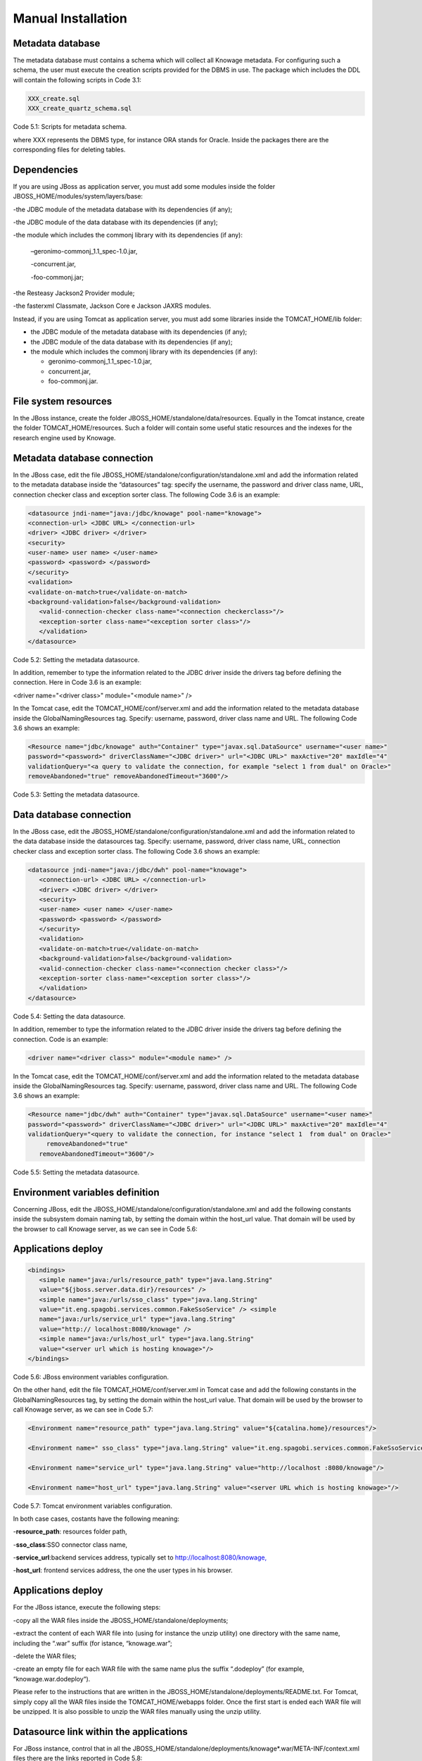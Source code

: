 
Manual Installation
==========================

Metadata database
-------------------

The metadata database must contains a schema which will collect all Knowage metadata.
For configuring such a schema, the user must execute the creation scripts provided for the
DBMS in use. The package which includes the DDL will contain the following scripts in Code 3.1:

.. code:: console
 
 XXX_create.sql                                            
 XXX_create_quartz_schema.sql 

Code 5.1: Scripts for metadata schema.

where XXX represents the DBMS type, for instance ORA stands for Oracle. Inside the packages there are the corresponding files for deleting tables.

Dependencies
-------------------
If you are using JBoss as application server, you must add some modules inside the folder JBOSS_HOME/modules/system/layers/base:

-the JDBC module of the metadata database with its dependencies (if any);

-the JDBC module of the data database with its dependencies (if any);

-the module which includes the commonj library with its dependencies (if any):

   –geronimo-commonj_1.1_spec-1.0.jar,

   -concurrent.jar,

   -foo-commonj.jar;

-the Resteasy Jackson2 Provider module;

-the fasterxml Classmate, Jackson Core e Jackson JAXRS modules.

Instead, if you are using Tomcat as application server, you must add some libraries inside the TOMCAT_HOME/lib folder:

-  the JDBC module of the metadata database with its dependencies (if any);

-  the JDBC module of the data database with its dependencies (if any);

-  the module which includes the commonj library with its dependencies (if any):

   -  geronimo-commonj_1.1_spec-1.0.jar,

   -  concurrent.jar,

   -  foo-commonj.jar.

File system resources
--------------------

In the JBoss instance, create the folder JBOSS_HOME/standalone/data/resources. Equally in the Tomcat instance, create the folder TOMCAT_HOME/resources. Such a folder will contain some useful static resources and the indexes for the research engine used by Knowage.

Metadata database connection
-----------------------
In the JBoss case, edit the file JBOSS_HOME/standalone/configuration/standalone.xml and add the information related to the metadata database inside the “datasources” tag: specify the username, the password and driver class name, URL, connection checker class and exception sorter class. The following Code 3.6 is an example:

.. code:: xml

 <datasource jndi-name="java:/jdbc/knowage" pool-name="knowage">       
 <connection-url> <JDBC URL> </connection-url>                         
 <driver> <JDBC driver> </driver>                                      
 <security>                                                            
 <user-name> user name> </user-name>                                   
 <password> <password> </password>                                     
 </security>                                                           
 <validation>                                                          
 <validate-on-match>true</validate-on-match>                           
 <background-validation>false</background-validation>                  
    <valid-connection-checker class-name="<connection checkerclass>"/> 
    <exception-sorter class-name="<exception sorter class>"/>          
    </validation>                                                      
 </datasource>                                                         

Code 5.2: Setting the metadata datasource.

In addition, remember to type the information related to the JDBC driver inside the drivers tag before defining the connection. Here in Code 3.6 is an example:

.. code:: xml

<driver name="<driver class>" module="<module name>" /> 


In the Tomcat case, edit the TOMCAT_HOME/conf/server.xml and add the information related to the metadata database inside the GlobalNamingResources tag. Specify: username, password, driver class name and URL. The following Code 3.6 shows an example:

.. code:: xml

 <Resource name="jdbc/knowage" auth="Container" type="javax.sql.DataSource" username="<user name>"                    
 password="<password>" driverClassName="<JDBC driver>" url="<JDBC URL>" maxActive="20" maxIdle="4" 
 validationQuery="<a query to validate the connection, for example "select 1 from dual" on Oracle>" 
 removeAbandoned="true" removeAbandonedTimeout="3600"/>                

Code 5.3: Setting the metadata datasource.

Data database connection
-------------------

In the JBoss case, edit the JBOSS_HOME/standalone/configuration/standalone.xml and add the information related to the data database inside the datasources tag. Specify: username, password, driver class name, URL, connection checker class and exception sorter class. The following Code 3.6 shows an example:

.. code:: xml

 <datasource jndi-name="java:/jdbc/dwh" pool-name="knowage">           
    <connection-url> <JDBC URL> </connection-url>                      
    <driver> <JDBC driver> </driver>                                   
    <security>                                                         
    <user-name> <user name> </user-name>                               
    <password> <password> </password>                                  
    </security>                                                        
    <validation>                                                       
    <validate-on-match>true</validate-on-match>                        
    <background-validation>false</background-validation>               
    <valid-connection-checker class-name="<connection checker class>"/>
    <exception-sorter class-name="<exception sorter class>"/>          
    </validation>                                                      
 </datasource>                                                         

Code 5.4: Setting the data datasource.

In addition, remember to type the information related to the JDBC driver inside the drivers tag before defining the connection. Code is an example:

.. code:: xml

 <driver name="<driver class>" module="<module name>" /> 

In the Tomcat case, edit the TOMCAT_HOME/conf/server.xml and add the information related to the metadata database inside the GlobalNamingResources tag. Specify: username, password, driver class name and URL. The following Code 3.6 shows an example:

.. code:: xml

 <Resource name="jdbc/dwh" auth="Container" type="javax.sql.DataSource" username="<user name>"                    
 password="<password>" driverClassName="<JDBC driver>" url="<JDBC URL>" maxActive="20" maxIdle="4" 
 validationQuery="<query to validate the connection, for instance "select 1  from dual" on Oracle>"        
      removeAbandoned="true"                      
    removeAbandonedTimeout="3600"/>                                    



Code 5.5: Setting the metadata datasource.

Environment variables definition
------------------------
Concerning JBoss, edit the JBOSS_HOME/standalone/configuration/standalone.xml and add the following constants inside the subsystem domain naming tab, by setting the domain within the host_url value. That domain will be used by the browser to call Knowage server, as we can see in Code 5.6:

Applications deploy
-------------

.. code:: xml

 <bindings>                                                            
    <simple name="java:/urls/resource_path" type="java.lang.String"    
    value="${jboss.server.data.dir}/resources" />                      
    <simple name="java:/urls/sso_class" type="java.lang.String"        
    value="it.eng.spagobi.services.common.FakeSsoService" /> <simple   
    name="java:/urls/service_url" type="java.lang.String"              
    value="http:// localhost:8080/knowage" />                          
    <simple name="java:/urls/host_url" type="java.lang.String"         
    value="<server url which is hosting knowage>"/>                    
 </bindings>                                                           


Code 5.6: JBoss environment variables configuration.

On the other hand, edit the file TOMCAT_HOME/conf/server.xml in Tomcat case and add the following constants in the GlobalNamingResources tag, by setting the domain within the host_url value. That domain will be used by the browser to call Knowage server, as we can see in Code 5.7:

.. code:: xml

 <Environment name="resource_path" type="java.lang.String" value="${catalina.home}/resources"/>                 
                                                                                                                
 <Environment name=" sso_class" type="java.lang.String" value="it.eng.spagobi.services.common.FakeSsoService"/> 
                                                                                                                
 <Environment name="service_url" type="java.lang.String" value="http://localhost :8080/knowage"/>               
                                                                                                                
 <Environment name="host_url" type="java.lang.String" value="<server URL which is hosting knowage>"/>            

Code 5.7: Tomcat environment variables configuration.

In both case cases, costants have the following meaning:

-**resource\ \_\ path**: resources folder path,

-**sso_class**:SSO connector class name,

-**service\ \_\ url**:backend services address, typically set to `http://localhost:8080/knowage, <http://localhost:8080/knowage>`__

-**host\_\ url**: frontend services address, the one the user types in his browser.

Applications deploy
----------------

For the JBoss istance, execute the following steps:

-copy all the WAR files inside the JBOSS_HOME/standalone/deployments;

-extract the content of each WAR file into (using for instance the unzip utility) one directory with the same name, including the “.war” suffix (for istance, “knowage.war”;

-delete the WAR files;

-create an empty file for each WAR file with the same name plus the suffix “.dodeploy” (for example, “knowage.war.dodeploy“).

Please refer to the instructions that are written in the JBOSS_HOME/standalone/deployments/README.txt. For Tomcat, simply copy all the WAR files inside the TOMCAT_HOME/webapps folder. Once the first start is ended each WAR file will be unzipped. It is also possible to unzip the WAR files manually using the unzip utility.


Datasource link within the applications
------------------------

For JBoss instance, control that in all the JBOSS_HOME/standalone/deployments/knowage*.war/META-INF/context.xml files there are the links reported in Code 5.8:

.. code:: xml

 <ResourceLink global="jdbc/knowage" name="jdbc/knowage"               
 type="javax.sql. DataSource"/>                                        
                                                                       
 <ResourceLink global="jdbc/dwh" name="jdbc/dwh"                       
 type="javax.sql.DataSource"/>                                         

Code 5.8: DataSource link syntax.

While for the Tomcat instance, control in the TOMCAT_HOME/webapps/knowage*/META-INF/context.xml and set the same links as in Code 5.8. Inside the released packages there are already two links: one for the jdbc/knowage resource, which the user must keep, and the other for the jdbc/foodmart, which should be renamed with jdbc/dwh, as above.

Configuration of the metadata db dialect
---------------------
In the JBoss instance, verify that the right dialect has been set in all JBOSS_HOME/standalone/deployments/knowage*.war/WEB-INF/classes/hibernate.cfg.xml files.
In the Tomcat instance, verify that the right dialect has been set in all TOMCAT_HOME/webapps/knowage*/WEB-INF/classes/hibernate.cfg.xml files. We list all the possible dialects that can be used:

-  <property name="hibernate.dialect">org.hibernate.dialect.MySQLDialect</property>,

-  <property name="hibernate.dialect">org.hibernate.dialect.SQLServerDialect</property>

-  <property name="hibernate.dialect">org.hibernate.dialect.PostgreSQLDialect</property>

-  <property name="hibernate.dialect">org.hibernate.dialect.Oracle9Dialect</property>

-  <property name="hibernate.dialect">org.hibernate.dialect.IngresDialect</property>

-  <property name="hibernate.dialect">org.hibernate.dialect.HSQLDialect</property>

-  <property name="hibernate.dialect">org.hibernate.dialect.DB2400Dialect</property>

**Remark.** The modification of these files will be effective as soon as the web application is reloaded or the application server is restarted.

Modification of the Quartz configuration
-------------------------
The scheduler is configured by the following file: knowage.war/WEB-INF/classes/quartz.properties. It is essential to enhance in this file the property ”org.quartz.jobStore.driverDelegateClass“ with the right value, according to the metadata database in use. These in Code 5.9 the possible values:

.. code:: console

 # Hsqldb delegate class                                                                                
 #org.quartz.jobStore.driverDelegateClass=org.quartz.impl.jdbcjobstore.HSQLDBDelegate          
 # Mysql/Ingres delegate class                                                                 
 org.quartz.jobStore.driverDelegateClass=org.quartz.impl.jdbcjobstore.StdJDBCDelegate          
 # Postgres delegate class                                                                     
 #org.quartz.jobStore.driverDelegateClass=org.quartz.impl.jdbcjobstore.PostgreSQLDelegate      
 # Oracle delegate class                                                                       
 #org.quartz.jobStore.driverDelegateClass=org.quartz.impl.jdbcjobstore.oracle.OracleDelegate                                             
 # SQLServer delegate class                                                                    
 #org.quartz.jobStore.driverDelegateClass=org.quartz.impl.jdbcjobstore.MSSQLDelegate           

Code 5.9: Values for the Quartz file.

Pool of thread definition
-----------------

When Knowage is installed in cluster with several nodes, it is necessary to activate the Cluster modality, adding these parameters, in Code 5.10, to the quartz.properties file of every involved machines:

+-----------------------------------------------------------------------+
| org.quartz.jobStore.isClustered = true                                |
| org.quartz.jobStore.clusterCheckinInterval = 20000                    |
|                                                                       |
| org.quartz.scheduler.instanceId = AUTO                                |
| org.quartz.scheduler.instanceName = RHECMClusteredSchedule            |
+-----------------------------------------------------------------------+


Code 5.10: Cluster modality manual activation.

Pool of thread definition
--------------

For the execution of the batch processing ,Knowage uses a thread pool. In the JBoss case it is possible to modify the configuration by editing the JBOSS_HOME/standalone/configuration/standalone.xml and adding the configuration related to thread pool inside the **subsystem domain naming** tag, as showed in Code 5.11:

.. code:: xml

 <bindings>                                                            
                                                                       
 <object-factory name="java:/global/SpagoWorkManager" module="de.myfoo.commonj" class="de.myfoo.commonj.work.MyFooWorkManagerFactory">                                                                                                                   
 <environment>                                                         
                                                                       
 <property name="maxThreads" value="5"/>                               
                                                                       
 <property name="minThreads" value="1"/>                               
                                                                       
 <property name="queueLength" value="10"/>                             
                                                                       
 <property name="maxDaemons" value="10"/>                              
                                                                       
 </environment>                                                        
                                                                       
 </object-factory>                                                     
                                                                       
 </bindings>                                                           

Code 5.11: Thread pool configuration for JBoss.
Similarly, in the Tomcat case it is possible to enable it by editing the configuration of the TOMCAT_HOME/conf/server.xml file and add the settings related to the pool of thread editing the **GlobalNamingResources** tag, as shown in Code 5.12

.. code:: xml

 <Resource auth="Container" factory="de.myfoo.commonj.work.FooWorkManagerFactory" maxThreads="5" name="wm/SpagoWorkManager" type="commonj.work.WorkManager"/> 

Code 5.12: Thread of pool configuration for Tomcat.

Check of the memory settings
--------------------

It is recommended to increase the memory dimension used by the application server; this can be done by adjusting some properties. The memory space required by each application server depends on several different factors: number of users, analysis type, amount of handled data, etc. The smallest memory requirements are:

-  Xms1024m;

-  Xmx2048m;

-  XX:MaxPermSize=512m (only for JDK 1.7).

**JBoss**

**[WIN]** Insert at the beginning of the JBOSS_HOME/bin/run.conf.sh file the row in Code 5.15:

+------------------------------------------------------------------------+
| export JAVA_OPTS="$JAVA_OPTS -Xms1024m -Xmx2048m -XX:MaxPermSize=512m" |
+------------------------------------------------------------------------+
Code 5.13: Memory settings for JBoss in Linux environment.

**[LINUX]** Insert at the beginning of the JBOSS_HOME/bin/run.conf.bat file the row in Code


+--------------------------------------------------------------------+
| set JAVA_OPTS= %JAVA_OPTS% -Xms1024m Xmx2048m -XX:MaxPermSize=512m |
+--------------------------------------------------------------------+
Code 5.14: Memory settings for JBoss in Windows environment.

**Tomcat**

**[LINUX]** Insert at the beginning of the TOMCAT_HOME/bin/setenv.sh file the row in Code 5.15:

+------------------------------------------------------------------------+
| export JAVA_OPTS="$JAVA_OPTS -Xms1024m -Xmx2048m -XX:MaxPermSize=512m" |
+------------------------------------------------------------------------+
Code 5.15: Memory settings for Tomcat in Linux environment.

**[WIN]** Insert at the beginning of the TOMCAT_HOME/bin/setenv.bat file the row in Code 5.16:


+--------------------------------------------------------------------+
| set JAVA_OPTS= %JAVA_OPTS% -Xms1024m Xmx2048m -XX:MaxPermSize=512m |
+--------------------------------------------------------------------+
Code 5.16: Memory settings for Tomcat in Windows environment.

If one uses Tomcat as a service it is important to modify those settings through the GUI. For that we refer to the documents available on the web page  http://www.apache.org/ 

LOG files
--------------

It is necessary to arrange a folder where Knowage and its analytical engines can store their respective log files. From now on, we will call LOG_DIR such folder and LOG_DIR_PATH the path that leads to it. This path is configured in file log4j.properties located inside the *\\*\ WEB-INF\ *\\*\ classes\ *\\* available in each web application.
In short, to configure the Knowage log folder the user must execute the following steps:

-create the LOG_DIR folder on all cluster nodes on which it is intended to deploy Knowage Server and/or one of its analytical engines. The LOG_DIR_PATH string must be the same for every node;

**[LINUX]** verify that Knowage has write permissions on this folder; set the property :`log4j.appender.knowage.File` inside the WEB-INF/classes/log4j.properties Knowage file to LOG_DIR_PATH/knowage.log;

-set the property :`log4j.appender.knowageXXXXXEngine.File` inside the :`WEB-INF/classes/log4j.properties` file of each engine to LOG_DIR_PATH/knwoageXXXXXEngine.log;

- only for the Birt Engine, to set the property logDirectory inside the WEB-INF/classes/BirtLogConfig.properties file of the knowagebirtreportengine application toLOG\ :`\_`\ DIR\ :`\_`\ PATH.

In case you are using JBoss , in all configuration log4j.properties files substitute the string ”catalina.base/logs“ with "jboss.server.log.dir”.

Configuration file
------------------
For the JBoss case, it is necessary to modify some configuration files reported in Table 5.1. Apply the string replacements for each web application.
Moreover, apply the string substitutions to the configs.xml file included in the JBOSS_HOME/standalone/deploymen file, as reported in Table 9.2:

Configuration file

+----------------------+------------------------------+--------------------------+
|    **File name**     | **Original string**          | **New string**           |
+======================+==============================+==========================+
|    hibernate.cfg.xml | java:/comp/env/jdbc/knowage  | java:/jdbc/knowage       |
+----------------------+------------------------------+--------------------------+
|    quartz.properties | java:/comp/env/jdbc/knowage  | java:/jdbc/knowage       |
+----------------------+------------------------------+--------------------------+
|    engine config.xml | java:/comp/env/resource_path | java:/urls/resource_path |
+----------------------+------------------------------+--------------------------+
|                      | java:/comp/env/service_url   | java:/urls/service_url   |
+----------------------+------------------------------+--------------------------+
|                      | java:/comp/env/sso_class     | java:/urls/sso_class     |
+----------------------+------------------------------+--------------------------+
|                      | java:/comp/env/hmacKey       | java:/urls/hmacKey       |
+----------------------+------------------------------+--------------------------+

 Table 5.1: String replacements according to the web application.

+------------------+------------------------------+--------------------------+
|    **File name** | **Original string**          | **New string**           |
+==================+==============================+==========================+
|    configs.xml   | java:/comp/env/resource_path | java:/urls/resource_path |
+------------------+------------------------------+--------------------------+
|                  | java:/comp/env/service_url   | java:/urls/service_url   |
+------------------+------------------------------+--------------------------+
|                  | java:/comp/env/sso_class     | java:/urls/sso_class     |
+------------------+------------------------------+--------------------------+
|                  | java:/comp/env/hmacKey       | java:/urls/hmacKey       |
+------------------+------------------------------+--------------------------+

 Table 5.2: String replacements according to the web application.


**Remark.** The configs.xml file is used to initialize some configuration tables on the database, therefore the user must set these adjustments before the server is launched. Furthermore, the user must apply the modifications listed below in all configuration web.xml files of each web application:

-  uncomment all blocks bounded by the comments “START JBOSS RES” and “END JBOSS RES”;

-  comment all blocks bounded by the comments “START TOMCAT RES” and “END TOMCAT RES”;

-  comment all blocks bounded by the comments “START ProxyTicketReceptor” and “END ProxyTicketReceptor”.

JAR library file
--------------

Considering the JBoss instance, delete all of the following files from each web application:

-  WEB-INF/lib/jaxrs-api-2.3.5.Final.jar;

-  WEB-INF/lib/resteasy-jaxb-provider-2.3.5.Final.jar;

-  WEB-INF/lib/resteasy-jaxrs-2.3.5.Final.jar;

-  WEB-INF/lib/resteasy-multipart-provider-2.3.5.final.jar.

Moreover, still for JBoss delete only from the Knowage web application the following files:

-  WEB-INF/tlds/liferay-portlet.tld;

-  WEB-INF/tlds/portlet.tld;

-  WEB-INF/lib/resteasy-jackson2-provider-3.0.9.Final.jar.

server-config.wsdd tests
--------------
In Knowage server the core and its analytical engines exchange information through some SOAP services. Those services can send/receive attached files: those files are temporarely stored in a folder that is configured in the knowage/WEB-INF/server-config.wsdd file. The Code 5.17 shows the syntax.

+------------------------------------------------------------------+
| <parameter name="attachments.Directory" value="../attachments"/> |
+------------------------------------------------------------------+
   Code 5.17: Configuration of the files.

Obviously it is possible to modify the folder path, but the user who starts the application server is required to have indeed write permissions in the configured folder.
